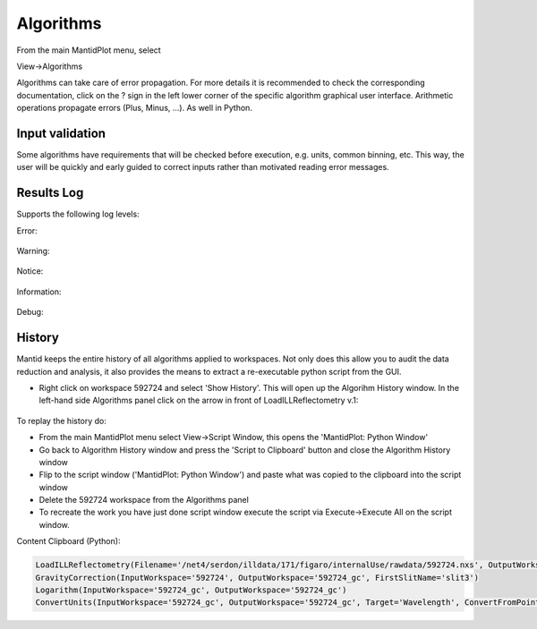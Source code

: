 .. _TrainingAlgorithms:

==========
Algorithms
==========

From the main MantidPlot menu, select

View->Algorithms

Algorithms can take care of error propagation. For more details it is recommended to check the corresponding documentation, click on the ? sign in the left lower corner of the specific algorithm graphical user interface. Arithmetic operations propagate errors (Plus, Minus, ...). As well in Python.

Input validation
----------------

Some algorithms have requirements that will be checked before execution, e.g. units, common binning, etc.
This way, the user will be quickly and early guided to correct inputs rather than motivated reading error messages.

Results Log
-----------

Supports the following log levels:

Error:

.. figure:: /images/Training/WorkspacesAlgorithmsInterfaces/Algorithms7.png
   :align: center

Warning:

.. figure:: /images/Training/WorkspacesAlgorithmsInterfaces/Algorithms6.png
   :align: center

Notice:

.. figure:: /images/Training/WorkspacesAlgorithmsInterfaces/Algorithms5.png
   :align: center

Information:

.. figure:: /images/Training/WorkspacesAlgorithmsInterfaces/Algorithms3.png
   :align: center

Debug:

.. figure:: /images/Training/WorkspacesAlgorithmsInterfaces/Algorithms2.png
   :align: center

History
-------

Mantid keeps the entire history of all algorithms applied to workspaces. Not only does this allow you to audit the data reduction and analysis, it also provides the means to extract a re-executable python script from the GUI.

- Right click on workspace 592724 and select 'Show History'. This will open up the Algorihm History window. In the left-hand side Algorithms panel click on the arrow in front of LoadILLReflectometry v.1:

.. figure:: /images/Training/WorkspacesAlgorithmsInterfaces/History1.png
   :align: center

To replay the history do:

- From the main MantidPlot menu select View->Script Window, this opens the 'MantidPlot: Python Window'
- Go back to Algorithm History window and press the 'Script to Clipboard' button and close the Algorithm History window
- Flip to the script window ('MantidPlot: Python Window') and paste what was copied to the clipboard into the script window
- Delete the 592724 workspace from the Algorithms panel
- To recreate the work you have just done script window execute the script via Execute->Execute All on the script window.

Content Clipboard (Python):

.. code-block:: python

   LoadILLReflectometry(Filename='/net4/serdon/illdata/171/figaro/internalUse/rawdata/592724.nxs', OutputWorkspace='592724', XUnit='TimeOfFlight')
   GravityCorrection(InputWorkspace='592724', OutputWorkspace='592724_gc', FirstSlitName='slit3')
   Logarithm(InputWorkspace='592724_gc', OutputWorkspace='592724_gc')
   ConvertUnits(InputWorkspace='592724_gc', OutputWorkspace='592724_gc', Target='Wavelength', ConvertFromPointData=False)
